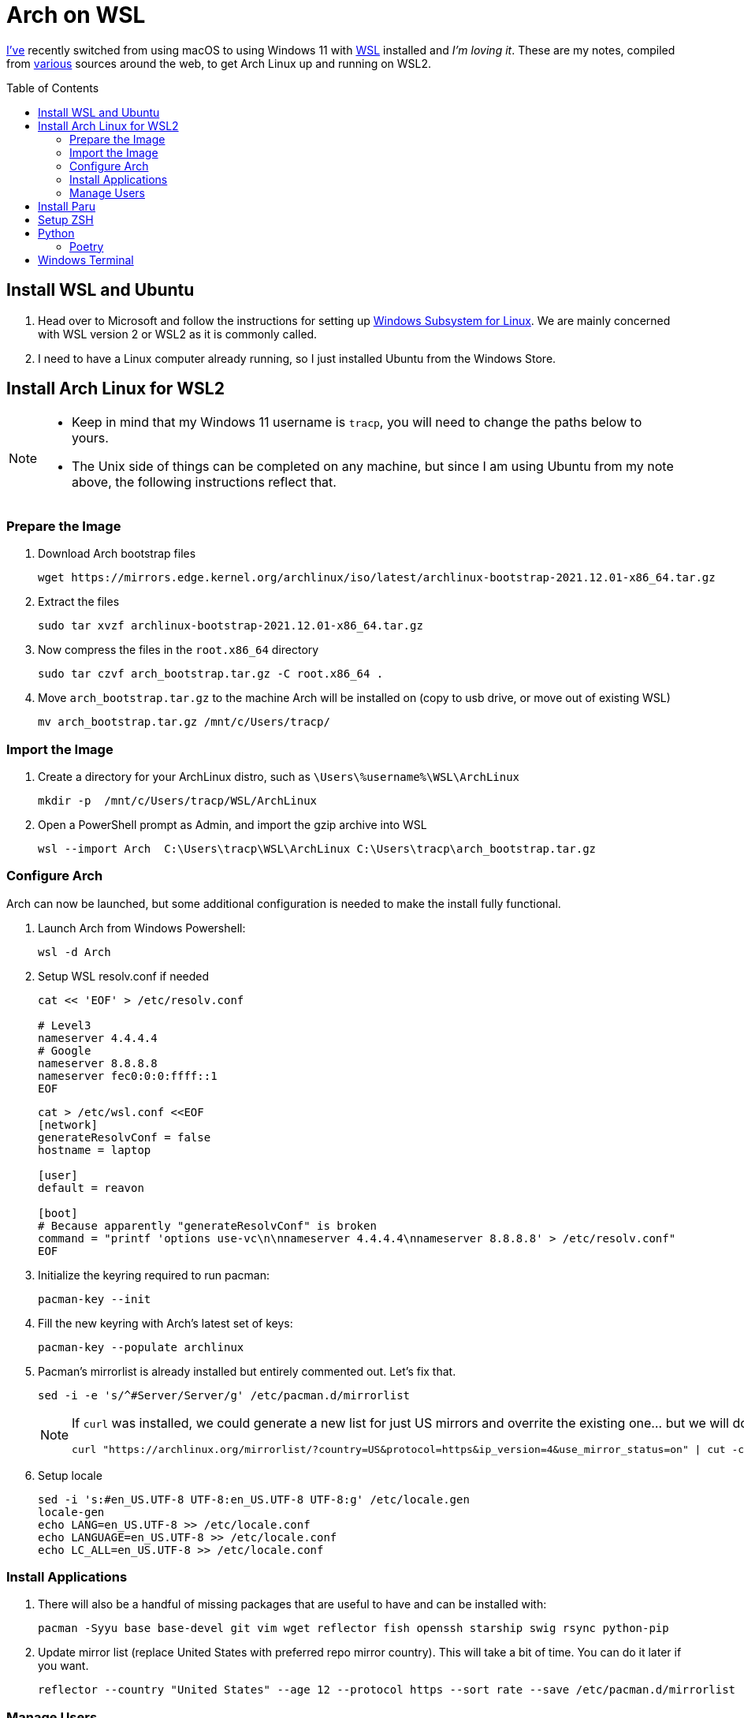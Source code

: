 = Arch on WSL
:toc:
:toc-placement: preamble

https://github.com/reavon[I've] recently switched from using macOS to using Windows 11 with https://docs.microsoft.com/en-us/windows/wsl/[WSL] installed and _I'm loving it_. These are my notes, compiled from https://github.com/badgumby/arch-wsl[various] sources around the web, to get Arch Linux up and running on WSL2.

== Install WSL and Ubuntu

. Head over to Microsoft and follow the instructions for setting up https://docs.microsoft.com/en-us/windows/wsl/install[Windows Subsystem for Linux]. We are mainly concerned with WSL version 2 or WSL2 as it is commonly called.
. I need to have a Linux computer already running, so I just installed Ubuntu from the Windows Store.

== Install Arch Linux for WSL2

[NOTE]
====
* Keep in mind that my Windows 11 username is `tracp`, you will need to change the paths below to yours.

* The Unix side of things can be completed on any machine, but since I am using Ubuntu from my note above, the following instructions reflect that.
====

=== Prepare the Image

. Download Arch bootstrap files

  wget https://mirrors.edge.kernel.org/archlinux/iso/latest/archlinux-bootstrap-2021.12.01-x86_64.tar.gz

. Extract the files

  sudo tar xvzf archlinux-bootstrap-2021.12.01-x86_64.tar.gz

. Now compress the files in the `root.x86_64` directory

  sudo tar czvf arch_bootstrap.tar.gz -C root.x86_64 .

. Move `arch_bootstrap.tar.gz` to the machine Arch will be installed on (copy to usb drive, or move out of existing WSL)

  mv arch_bootstrap.tar.gz /mnt/c/Users/tracp/

=== Import the Image

. Create a directory for your ArchLinux distro, such as `\Users\%username%\WSL\ArchLinux`

  mkdir -p  /mnt/c/Users/tracp/WSL/ArchLinux

. Open a PowerShell prompt as Admin, and import the gzip archive into WSL

  wsl --import Arch  C:\Users\tracp\WSL\ArchLinux C:\Users\tracp\arch_bootstrap.tar.gz

=== Configure Arch

Arch can now be launched, but some additional configuration is needed to make the install fully functional.

. Launch Arch from Windows Powershell:

  wsl -d Arch

. Setup WSL resolv.conf if needed
+
----
cat << 'EOF' > /etc/resolv.conf

# Level3
nameserver 4.4.4.4
# Google
nameserver 8.8.8.8
nameserver fec0:0:0:ffff::1
EOF
----
+
----
cat > /etc/wsl.conf <<EOF
[network]
generateResolvConf = false
hostname = laptop

[user]
default = reavon

[boot]
# Because apparently "generateResolvConf" is broken
command = "printf 'options use-vc\n\nnameserver 4.4.4.4\nnameserver 8.8.8.8' > /etc/resolv.conf"
EOF
----

. Initialize the keyring required to run pacman:

  pacman-key --init

. Fill the new keyring with Arch's latest set of keys:

  pacman-key --populate archlinux

. Pacman's mirrorlist is already installed but entirely commented out. Let's fix that.

  sed -i -e 's/^#Server/Server/g' /etc/pacman.d/mirrorlist
+
[NOTE]
====
If `curl` was installed, we could generate a new list for just US mirrors and overrite the existing one... but we will do this later using `reflector`):

  curl "https://archlinux.org/mirrorlist/?country=US&protocol=https&ip_version=4&use_mirror_status=on" | cut -c 2- > /etc/pacman.d/mirrorlist
====
+
. Setup locale

  sed -i 's:#en_US.UTF-8 UTF-8:en_US.UTF-8 UTF-8:g' /etc/locale.gen
  locale-gen
  echo LANG=en_US.UTF-8 >> /etc/locale.conf
  echo LANGUAGE=en_US.UTF-8 >> /etc/locale.conf
  echo LC_ALL=en_US.UTF-8 >> /etc/locale.conf

=== Install Applications

. There will also be a handful of missing packages that are useful to have and can be installed with:

  pacman -Syyu base base-devel git vim wget reflector fish openssh starship swig rsync python-pip

. Update mirror list (replace United States with preferred repo mirror country). This will take a bit of time. You can do it later if you want.

  reflector --country "United States" --age 12 --protocol https --sort rate --save /etc/pacman.d/mirrorlist

=== Manage Users

. Change roots password

  passwd

. Add your new user

  useradd -m -G wheel -s /usr/bin/fish -d /home/reavon reavon

. Set password for new user

  passwd reavon

. Enable `wheel` group in sudoers

  sed -i '/%wheel ALL=(ALL) ALL/c\%wheel ALL=(ALL) ALL' /etc/sudoers

== Install Paru

Switch to a user other than root

  su - reavon

Clone and install https://github.com/Morganamilo/paru[Paru]

  git clone https://aur.archlinux.org/paru.git
  cd paru
  makepkg -si

To enable colour in paru, you have to enable it first in pacman.

  ^d
  sudo sed -i 's/^#Color/Color/' /etc/pacman.conf

The most relevant package according to your search term is normally displayed on the top of the search result. In paru, you can flip the search order to make your search easier.

  sudo sed -i 's/^#BottomUp/BottomUp/' /etc/paru.conf

....
paru sneofetch community/stow openssh keychain terraform tfswitch extra/whois grc pkgfile the_silver_searcher
....

....
sudo pkgfile --update
....

== Setup ZSH

I will leave this here for my notes, but I have switched to https://github.com/reavon/dotfiles/tree/main/config/.config/fish[Fish Shell] since I wrote this.

....
git clone --depth=1 https://github.com/romkatv/powerlevel10k.git ${ZSH_CUSTOM:-$HOME/.oh-my-zsh/custom}/themes/powerlevel10k
git clone https://github.com/zsh-users/zsh-syntax-highlighting.git ${ZSH_CUSTOM:-$HOME/.oh-my-zsh/custom}/plugins/zsh-syntax-highlighting
git clone https://github.com/zsh-users/zsh-autosuggestions ${ZSH_CUSTOM:-$HOME/.oh-my-zsh/custom}/plugins/zsh-autosuggestions
....

== Python

=== Poetry

....
curl -sSL https://install.python-poetry.org | python3
....

== Windows Terminal

....
 cp icons/*.ico /mnt/c/Users/tracp/AppData/Local/Packages/Microsoft.WindowsTerminal_8wekyb3d8bbwe/RoamingState/
....

....
            {
                "acrylicOpacity": 1.0,
                "bellStyle": "none",
                "closeOnExit": "graceful",
                "colorScheme": "Atom One Dark",
                "commandline": "wsl.exe -d Arch --user reavon",
                "font":
                {
                    "face": "SauceCodePro NF"
                },
                "guid": "{a5a97cb8-8961-5535-816d-772efe0c6a3f}",
                "icon" : "ms-appdata:///roaming/arch_round.ico",
                "hidden": false,
                "name": "Arch",
                "scrollbarState": "hidden",
                "source": "Windows.Terminal.Wsl",
                "startingDirectory": "\\\\wsl$\\Arch\\home\\reavon/",
                "tabColor": "#282C34",
                "useAcrylic": true
            },
....